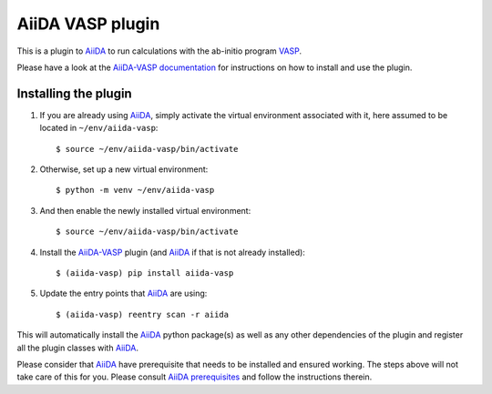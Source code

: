 .. _getting_started:

=================
AiiDA VASP plugin
=================

.. image:: https://img.shields.io/pypi/v/aiida-vasp
   :alt: Stable version

.. image:: https://img.shields.io/pypi/status/aiida-vasp
   :alt: PyPI - Status

.. image:: https://img.shields.io/pypi/pyversions/aiida-vasp
   :alt: Supported Python versions

.. image:: https://github.com/aiida-vasp/aiida-vasp/workflows/aiida-vasp/badge.svg
  :target: https://github.com/aiida-vasp/aiida-vasp/action
  :alt: Build status

.. image:: https://codecov.io/gh/espenfl/aiida-vasp/branch/master/graph/badge.svg
  :target: https://codecov.io/gh/espenfl/aiida-vasp
  :alt: Test coverage

.. image:: https://readthedocs.org/projects/aiida-vasp/badge/?version=latest
   :target: http://aiida-vasp.readthedocs.io/en/latest/?badge=latest
   :alt: Documentation Status

.. image:: https://img.shields.io/pypi/dm/aiida-vasp
   :alt: PyPI - Downloads/month

.. image:: https://img.shields.io/github/commit-activity/m/aiida-vasp/aiida-vasp
   :alt: GitHub commit activity

This is a plugin to `AiiDA`_ to run calculations with the ab-initio program `VASP`_.

Please have a look at the `AiiDA-VASP documentation`_ for instructions on how to install and use the plugin.

Installing the plugin
---------------------

#. If you are already using `AiiDA`_, simply activate the virtual environment associated with it, here assumed to be located in ``~/env/aiida-vasp``::

   $ source ~/env/aiida-vasp/bin/activate

#. Otherwise, set up a new virtual environment::

   $ python -m venv ~/env/aiida-vasp

#. And then enable the newly installed virtual environment::

   $ source ~/env/aiida-vasp/bin/activate

#. Install the `AiiDA-VASP`_ plugin (and `AiiDA`_ if that is not already installed)::

   $ (aiida-vasp) pip install aiida-vasp

#. Update the entry points that `AiiDA`_ are using::

   $ (aiida-vasp) reentry scan -r aiida

This will automatically install the `AiiDA`_ python package(s) as well as any other dependencies of the plugin and register all the plugin classes with `AiiDA`_.

Please consider that `AiiDA`_ have prerequisite that needs to be installed and ensured working. The steps above will not take care of this for you. Please consult `AiiDA prerequisites`_ and follow the instructions therein.

.. _AiiDA: https://www.aiida.net
.. _VASP: https://www.vasp.at
.. _AiiDA documentation: http://aiida-core.readthedocs.io/en/latest/
.. _AiiDA-VASP documentation: https://aiida-vasp.readthedocs.io/en/latest/
.. _AiiDA-VASP: https://github.com/aiida-vasp/aiida-vasp
.. _AiiDA prerequisites: https://aiida-core.readthedocs.io/en/latest/install/prerequisites.html

